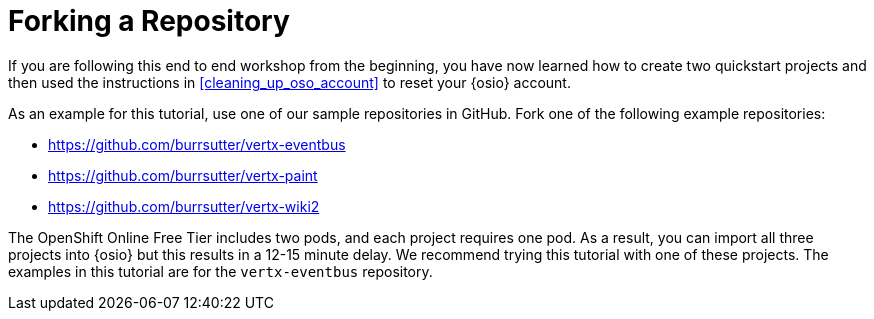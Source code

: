 [#forking_repository]
= Forking a Repository

If you are following this end to end workshop from the beginning, you have now learned how to create two quickstart projects and then used the instructions in <<cleaning_up_oso_account>> to reset your {osio} account. 

As an example for this tutorial, use one of our sample repositories in GitHub. Fork one of the following example repositories:

* link:https://github.com/burrsutter/vertx-eventbus[https://github.com/burrsutter/vertx-eventbus]
* link:https://github.com/burrsutter/vertx-paint[https://github.com/burrsutter/vertx-paint]
* link:https://github.com/burrsutter/vertx-wiki2[https://github.com/burrsutter/vertx-wiki2]

The OpenShift Online Free Tier includes two pods, and each project requires one pod. As a result, you can import all three projects into {osio} but this results in a 12-15 minute delay. We recommend trying this tutorial with one of these projects. The examples in this tutorial are for the `vertx-eventbus` repository.